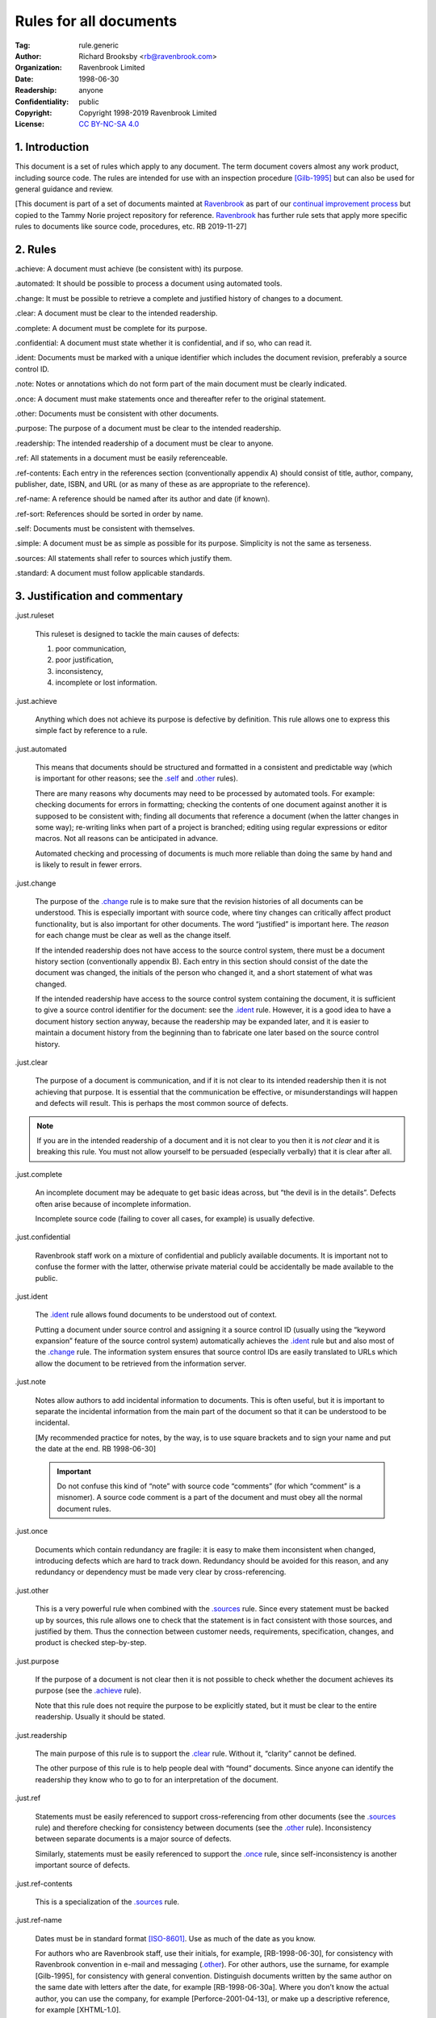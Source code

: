 .. -*- mode: rst; coding: utf-8 -*-

=======================
Rules for all documents
=======================

:Tag: rule.generic
:Author: Richard Brooksby <rb@ravenbrook.com>
:Organization: Ravenbrook Limited
:Date: 1998-06-30
:Readership: anyone
:Confidentiality: public
:Copyright: Copyright 1998-2019 Ravenbrook Limited
:License: `CC BY-NC-SA 4.0`_

.. _CC BY-NC-SA 4.0: http://creativecommons.org/licenses/by-nc-sa/4.0/


1. Introduction
---------------

This document is a set of rules which apply to any document.  The term
document covers almost any work product, including source code. The
rules are intended for use with an inspection procedure [Gilb-1995]_ but
can also be used for general guidance and review.

[This document is part of a set of documents mainted at Ravenbrook_ as
part of our `continual improvement process`_ but copied to the Tammy
Norie project repository for reference.  Ravenbrook_ has further rule
sets that apply more specific rules to documents like source code,
procedures, etc.  RB 2019-11-27]

.. _Ravenbrook: https://www.ravenbrook.com/
.. _continual improvement process: https://en.wikipedia.org/wiki/Continual_improvement_process


2. Rules
--------

_`.achieve`: A document must achieve (be consistent with) its purpose.

_`.automated`: It should be possible to process a document using automated tools.

_`.change`: It must be possible to retrieve a complete and justified history of changes to a document.

_`.clear`: A document must be clear to the intended readership.

_`.complete`: A document must be complete for its purpose.

_`.confidential`: A document must state whether it is confidential, and if
so, who can read it.

_`.ident`: Documents must be marked with a unique identifier which includes
the document revision, preferably a source control ID.

_`.note`: Notes or annotations which do not form part of the main document
must be clearly indicated.

_`.once`: A document must make statements once and thereafter refer to the
original statement.

_`.other`: Documents must be consistent with other documents.

_`.purpose`: The purpose of a document must be clear to the intended readership.

_`.readership`: The intended readership of a document must be clear to anyone.

_`.ref`: All statements in a document must be easily referenceable.

_`.ref-contents`: Each entry in the references section (conventionally
appendix A) should consist of title, author, company, publisher, date,
ISBN, and URL (or as many of these as are appropriate to the reference).

_`.ref-name`: A reference should be named after its author and date (if known).

_`.ref-sort`: References should be sorted in order by name.

_`.self`: Documents must be consistent with themselves.

_`.simple`: A document must be as simple as possible for its purpose. 
Simplicity is not the same as terseness.

_`.sources`: All statements shall refer to sources which justify them.

_`.standard`: A document must follow applicable standards.


3. Justification and commentary
-------------------------------

_`.just.ruleset`

  This ruleset is designed to tackle the main causes of defects:

  1. poor communication,

  2. poor justification,

  3. inconsistency,

  4. incomplete or lost information.

_`.just.achieve`

  Anything which does not achieve its purpose is defective by
  definition.  This rule allows one to express this simple fact by
  reference to a rule.

_`.just.automated`

  This means that documents should be structured and formatted in a
  consistent and predictable way (which is important for other
  reasons; see the `.self`_ and `.other`_ rules).

  There are many reasons why documents may need to be processed by
  automated tools.  For example: checking documents for errors in
  formatting; checking the contents of one document against another it
  is supposed to be consistent with; finding all documents that
  reference a document (when the latter changes in some way);
  re-writing links when part of a project is branched; editing using
  regular expressions or editor macros.  Not all reasons can be
  anticipated in advance.

  Automated checking and processing of documents is much more reliable
  than doing the same by hand and is likely to result in fewer errors.

_`.just.change`

  The purpose of the `.change`_ rule is to make sure that the revision
  histories of all documents can be understood.  This is especially
  important with source code, where tiny changes can critically affect
  product functionality, but is also important for other documents.
  The word “justified” is important here.  The *reason* for each
  change must be clear as well as the change itself.

  If the intended readership does not have access to the source
  control system, there must be a document history section
  (conventionally appendix B).  Each entry in this section should
  consist of the date the document was changed, the initials of the
  person who changed it, and a short statement of what was changed.

  If the intended readership have access to the source control system
  containing the document, it is sufficient to give a source control
  identifier for the document: see the `.ident`_ rule.  However, it is
  a good idea to have a document history section anyway, because the
  readership may be expanded later, and it is easier to maintain a
  document history from the beginning than to fabricate one later
  based on the source control history.

_`.just.clear`

  The purpose of a document is communication, and if it is not clear
  to its intended readership then it is not achieving that purpose.
  It is essential that the communication be effective, or
  misunderstandings will happen and defects will result.  This is
  perhaps the most common source of defects.

.. note:: If you are in the intended readership of a document and it
          is not clear to you then it is *not clear* and it is
          breaking this rule.  You must not allow yourself to be
          persuaded (especially verbally) that it is clear after all.

_`.just.complete`

  An incomplete document may be adequate to get basic ideas across,
  but “the devil is in the details”.  Defects often arise because of
  incomplete information.

  Incomplete source code (failing to cover all cases, for example) is
  usually defective.

_`.just.confidential`

  Ravenbrook staff work on a mixture of confidential and publicly
  available documents.  It is important not to confuse the former with
  the latter, otherwise private material could be accidentally be made
  available to the public.

_`.just.ident`

  The `.ident`_ rule allows found documents to be understood out of
  context.

  Putting a document under source control and assigning it a source
  control ID (usually using the “keyword expansion” feature of the
  source control system) automatically achieves the `.ident`_ rule but
  and also most of the `.change`_ rule.  The information system
  ensures that source control IDs are easily translated to URLs which
  allow the document to be retrieved from the information server.

_`.just.note`

  Notes allow authors to add incidental information to documents.
  This is often useful, but it is important to separate the incidental
  information from the main part of the document so that it can be
  understood to be incidental.

  [My recommended practice for notes, by the way, is to use square
  brackets and to sign your name and put the date at the end.  RB
  1998-06-30]

  .. important:: Do not confuse this kind of “note” with source code
                 “comments” (for which “comment” is a misnomer).  A
                 source code comment is a part of the document and
                 must obey all the normal document rules.

_`.just.once`

  Documents which contain redundancy are fragile: it is easy to make
  them inconsistent when changed, introducing defects which are hard
  to track down.  Redundancy should be avoided for this reason, and
  any redundancy or dependency must be made very clear by
  cross-referencing.

_`.just.other`

  This is a very powerful rule when combined with the `.sources`_
  rule.  Since every statement must be backed up by sources, this rule
  allows one to check that the statement is in fact consistent with
  those sources, and justified by them.  Thus the connection between
  customer needs, requirements, specification, changes, and product is
  checked step-by-step.

_`.just.purpose`

  If the purpose of a document is not clear then it is not possible to
  check whether the document achieves its purpose (see the `.achieve`_
  rule).

  Note that this rule does not require the purpose to be explicitly
  stated, but it must be clear to the entire readership.  Usually it
  should be stated.

_`.just.readership`

  The main purpose of this rule is to support the `.clear`_ rule.
  Without it, “clarity” cannot be defined.

  The other purpose of this rule is to help people deal with “found”
  documents.  Since anyone can identify the readership they know who
  to go to for an interpretation of the document.

_`.just.ref`

  Statements must be easily referenced to support cross-referencing
  from other documents (see the `.sources`_ rule) and therefore
  checking for consistency between documents (see the `.other`_ rule).
  Inconsistency between separate documents is a major source of
  defects.

  Similarly, statements must be easily referenced to support the
  `.once`_ rule, since self-inconsistency is another important source
  of defects.

_`.just.ref-contents`

  This is a specialization of the `.sources`_ rule.

_`.just.ref-name`

  Dates must be in standard format [ISO-8601]_.  Use as much of the
  date as you know.

  For authors who are Ravenbrook staff, use their initials, for
  example, [RB-1998-06-30], for consistency with Ravenbrook convention
  in e-mail and messaging (`.other`_).  For other authors, use the
  surname, for example [Gilb-1995], for consistency with general
  convention.  Distinguish documents written by the same author on the
  same date with letters after the date, for example [RB-1998-06-30a].
  Where you don’t know the actual author, you can use the company, for
  example [Perforce-2001-04-13], or make up a descriptive reference,
  for example [XHTML-1.0].

_`.just.ref-sort`

  Sorting the references by name makes it possible to find the
  reference you’re looking for.

_`.just.self`

  Self-inconsistency almost always indicates a defect, because it
  indicates that the author (or authors) are not communicating
  correctly.

  Inconsistency is also a needless source of complexity.  If a
  document does something one way, and then a similar thing a
  different way, then it is not simple enough.

_`.just.simple`

    “Everything should be made as simple as possible, but no simpler.”
    (after Albert Einstein)

  Complexity is a source of defects.  Something which is complex is
  hard to understand, and therefore we can be less sure that it meets
  its requirements.  The quality of complex things is therefore almost
  inevitably lower than that of simple things.

  Simple documents are easier to understand, maintain, and adapt.
  Simplicity therefore reduces cost as well as increasing quality.

  Software is complex enough without making it any more complex. Our
  customer’s requirements are also complex and contradictory. We must
  therefore combat complexity at every turn, or it will overwhelm us
  and we will lose.

_`.just.sources`

  The main purpose of this rule, combined with the `.other`_ rule, is
  to ensure that decisions are justified in terms of customer needs.
  This improves quality by directing all decisions towards customer
  need.

  The secondary (but still very important) purpose of this rule is to
  make it possible to understand the document in the future when we
  have forgotten its connections to other documents.  This makes it
  possible to maintain and adapt the document, and also makes it
  possible to detect when the document is out of date with respect to
  other changes (another big source of defects).

  The source documents of source code are often issue or change
  documents which caused that code to be the way it is.

  The sources for a document should be listed in a references section.

_`.just.standard`

  Following applicable standards helps a document to follow the
  `.self`_, `.other`_, and `.automated`_ rules.

  In particular:

  1. Dates and times should follow [ISO-8601]_. Write “2001-02-03”,
     not “03/02/01”: the latter also means 1901-03-02, 2001-03-02, and
     other dates.  Write “09:45”, not “9:45”: the latter also means
     21:45 (when “pm” is understood).

  2. Currencies should follow [ISO-4217]_.  Write “GBP”, not “£”: the
     latter isn’t represented in ASCII (and so may be transmitted
     incorrectly in e-mail).  Write “USD”, not “$”: the latter is used
     for many currencies, for example CAD, HKD, AUD, and NZD.


A. References
-------------

.. [Gilb-1988]
    “Principles of Software Engineering Management”;
    Tom Gilb;
    Addison-Wesley_;
    1988;
    ISBN 0-201-19246-2.

.. [Gilb-1995]
    “Software Inspection”;
    Tom Gilb, Dorothy Graham;
    Addison-Wesley_;
    1995;
    ISBN 0-201-63181-4.

.. [ISO-4217]
    “ISO 4217:1995 Codes for the representation of currencies and funds”;
    ISO_;
    1995.

.. [ISO-8601]
    “ISO 8601:2000 Data elements and interchange formats -- Information
    interchange -- Representation of dates and times”;
    ISO_;
    1988-06-15.

.. [RB-1998-06-30]
    “Generic Ruleset”;
    `Richard Brooksby`_;
    Ravenbrook_;
    1998-06-30.

.. _`Addison-Wesley`: http://www.awl.com/
.. _`ISO`: http://www.iso.ch/
.. _`Richard Brooksby`: mailto:rb@ravenbrook.com
.. _Ravenbrook: https://www.ravenbrook.com/


B. Document History
-------------------

==========  ====  ============================================================
2001-04-22  GDR_  Created based on [RB-1998-06-30]_.
2001-06-07  GDR_  Added `.standard`_ rule.
2001-07-11  GDR_  Moved rules ref-contents, ref-name and ref-sort from
                  XHTML ruleset because they apply to all documents, not just XHTML
                  documents.
2015-12-15  RB_   Converted to ReStructuredText and released under
                  Creative Commons license.
2019-11-27  RB_   Copying to Tammy Norie project documentation repository and
                  adapting slightly for consistency with other documents there.
==========  ====  ============================================================

.. _GDR: mailto:gdr@ravenbrook.com
.. _RB: mailto:rb@ravenbrook.com
